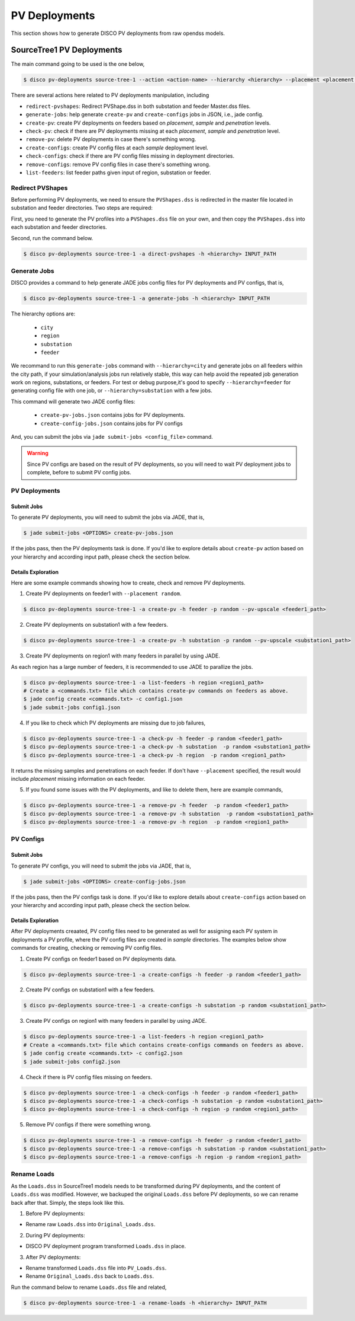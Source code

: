 **************
PV Deployments
**************

This section shows how to generate DISCO PV deployments from raw opendss models.

.. _SourceTree1PVDeployments:

SourceTree1 PV Deployments
==========================

The main command going to be used is the one below,

.. code-block:: bash

    $ disco pv-deployments source-tree-1 --action <action-name> --hierarchy <hierarchy> --placement <placement type> INPUT_PATH

There are several actions here related to PV deployments manipulation, including

* ``redirect-pvshapes``: Redirect PVShape.dss in both substation and feeder Master.dss files.
* ``generate-jobs``: help generate ``create-pv`` and ``create-configs`` jobs in JSON, i.e., jade config.
* ``create-pv``: create PV deployments on feeders based on `placement`, `sample` and `penetration` levels.
* ``check-pv``: check if there are PV deployments missing at each `placement`, `sample` and `penetration` level.
* ``remove-pv``: delete PV deployments in case there's something wrong.
* ``create-configs``: create PV config files at each `sample` deployment level.
* ``check-configs``: check if there are PV config files missing in deployment directories.
* ``remove-configs``: remove PV config files in case there's something wrong.
* ``list-feeders``: list feeder paths given input of region, substation or feeder.


Redirect PVShapes
-----------------
Before performing PV deployments, we need to ensure the ``PVShapes.dss`` is redirected in the master 
file located in substation and feeder directories. Two steps are required:

First, you need to generate the PV profiles into a ``PVShapes.dss`` file on your own, and then
copy the ``PVShapes.dss`` into each substation and feeder directories.

Second, run the command below.

.. code-block:: bash

    $ disco pv-deployments source-tree-1 -a direct-pvshapes -h <hierarchy> INPUT_PATH


Generate Jobs
-------------
DISCO provides a command to help generate JADE jobs config files for PV deployments and PV configs, that is,

.. code-block:: bash

    $ disco pv-deployments source-tree-1 -a generate-jobs -h <hierarchy> INPUT_PATH

The hierarchy options are:

    * ``city``
    * ``region``
    * ``substation``
    * ``feeder``

We recommand to run this ``generate-jobs`` command with ``--hierarchy=city`` and generate jobs on all
feeders within the city path, if your simulation/analysis jobs run relatively stable, this way can help avoid 
the repeated job generation work on regions, substations, or feeders.
For test or debug purpose,it's good to specify ``--hierarchy=feeder`` for generating config file with one job, 
or ``--hierarchy=substation`` with a few jobs.


This command will generate two JADE config files:

    * ``create-pv-jobs.json`` contains jobs for PV deployments.
    * ``create-config-jobs.json`` contains jobs for PV configs

And, you can submit the jobs via ``jade submit-jobs <config_file>`` command. 

.. warning::

    Since PV configs are based on the result of PV deployments, so you will need to wait PV deployment
    jobs to complete, before to submit PV config jobs.


PV Deployments
--------------

Submit Jobs
^^^^^^^^^^^

To generate PV deployments, you will need to submit the jobs via JADE, that is,

.. code-block:: bash

    $ jade submit-jobs <OPTIONS> create-pv-jobs.json

If the jobs pass, then the PV deployments task is done. If you'd like to explore details 
about ``create-pv`` action based on your hierarchy and according input path, please check the section below.

Details Exploration
^^^^^^^^^^^^^^^^^^^

Here are some example commands showing how to create, check and remove PV deployments.

1. Create PV deployments on feeder1 with ``--placement random``.

.. code-block:: bash

    $ disco pv-deployments source-tree-1 -a create-pv -h feeder -p random --pv-upscale <feeder1_path>


2. Create PV deployments on substation1 with  a few feeders.

.. code-block:: bash

    $ disco pv-deployments source-tree-1 -a create-pv -h substation -p random --pv-upscale <substation1_path>


3. Create PV deployments on region1 with many feeders in parallel by using JADE.

As each region has a large number of feeders, it is recommended to use JADE to parallize the jobs.

.. code-block:: bash

    $ disco pv-deployments source-tree-1 -a list-feeders -h region <region1_path>
    # Create a <commands.txt> file which contains create-pv commands on feeders as above.
    $ jade config create <commands.txt> -c config1.json
    $ jade submit-jobs config1.json


4. If you like to check which PV deployments are missing due to job failures,

.. code-block:: bash

    $ disco pv-deployments source-tree-1 -a check-pv -h feeder -p random <feeder1_path>
    $ disco pv-deployments source-tree-1 -a check-pv -h substation  -p random <substation1_path>
    $ disco pv-deployments source-tree-1 -a check-pv -h region  -p random <region1_path>

It returns the missing samples and penetrations on each feeder. If don't have ``--placement`` specified,
the result would include `placement` missing information on each feeder.


5. If you found some issues with the PV deployments, and like to delete them, here are example commands,

.. code-block:: bash

    $ disco pv-deployments source-tree-1 -a remove-pv -h feeder  -p random <feeder1_path>
    $ disco pv-deployments source-tree-1 -a remove-pv -h substation  -p random <substation1_path>
    $ disco pv-deployments source-tree-1 -a remove-pv -h region  -p random <region1_path>


PV Configs
----------

Submit Jobs
^^^^^^^^^^^

To generate PV configs, you will need to submit the jobs via JADE, that is,

.. code-block:: bash

    $ jade submit-jobs <OPTIONS> create-config-jobs.json

If the jobs pass, then the PV configs task is done. If you'd like to explore details 
about ``create-configs`` action based on your hierarchy and according input path, please check the section below.

Details Exploration
^^^^^^^^^^^^^^^^^^^

After PV deployments creaated, PV config files need to be generated as well for assigning each 
PV system in deployments a PV profile, where the PV config files are created in `sample` directories.
The examples below show commands for creating, checking or removing PV config files.

1. Create PV configs on feeder1 based on PV deployments data.

.. code-block:: bash

    $ disco pv-deployments source-tree-1 -a create-configs -h feeder -p random <feeder1_path>


2. Create PV configs on substation1 with a few feeders.

.. code-block:: bash

    $ disco pv-deployments source-tree-1 -a create-configs -h substation -p random <substation1_path>


3. Create PV configs on region1 with many feeders in parallel by using JADE.

.. code-block:: bash

    $ disco pv-deployments source-tree-1 -a list-feeders -h region <region1_path>
    # Create a <commands.txt> file which contains create-configs commands on feeders as above.
    $ jade config create <commands.txt> -c config2.json
    $ jade submit-jobs config2.json

4. Check if there is PV config files missing on feeders.

.. code-block:: bash

    $ disco pv-deployments source-tree-1 -a check-configs -h feeder -p random <feeder1_path>
    $ disco pv-deployments source-tree-1 -a check-configs -h substation -p random <substation1_path>
    $ disco pv-deployments source-tree-1 -a check-configs -h region -p random <region1_path>

5. Remove PV configs if there were something wrong.

.. code-block:: bash

    $ disco pv-deployments source-tree-1 -a remove-configs -h feeder -p random <feeder1_path>
    $ disco pv-deployments source-tree-1 -a remove-configs -h substation -p random <substation1_path>
    $ disco pv-deployments source-tree-1 -a remove-configs -h region -p random <region1_path>


Rename Loads
------------

As the ``Loads.dss`` in SourceTree1 models needs to be transformed during PV deployments, and the 
content of ``Loads.dss`` was modified. However, we backuped the original ``Loads.dss`` before 
PV deployments, so we can rename back after that. Simply, the steps look like this.

1. Before PV deployments:

* Rename raw ``Loads.dss`` into ``Original_Loads.dss``.

2. During PV deployments:

* DISCO PV deployment program transformed ``Loads.dss`` in place.

3. After PV deployments:

* Rename transformed ``Loads.dss`` file into ``PV_Loads.dss``.
* Rename ``Original_Loads.dss`` back to ``Loads.dss``.

Run the command below to rename ``Loads.dss`` file and related,

.. code-block:: bash

    $ disco pv-deployments source-tree-1 -a rename-loads -h <hierarchy> INPUT_PATH
